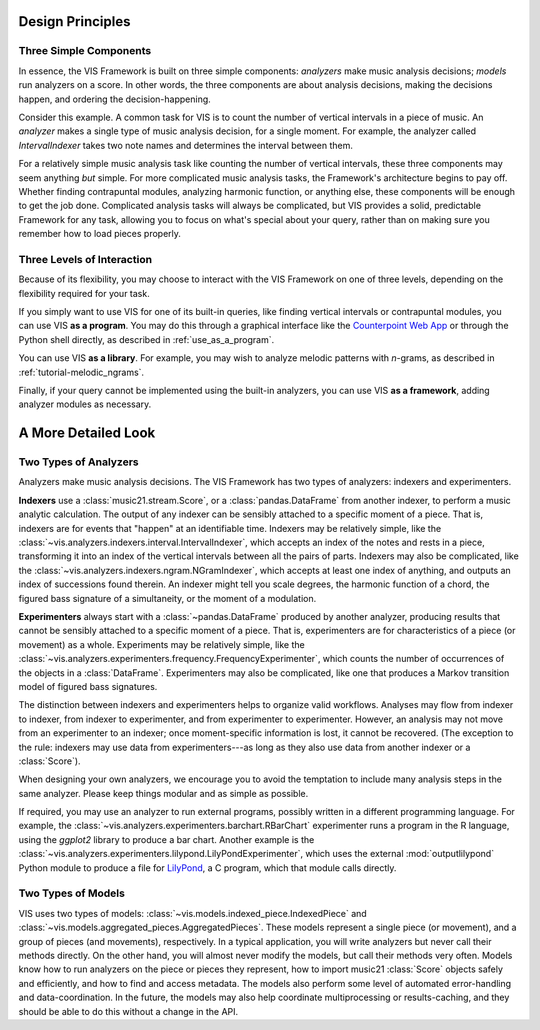 .. _design_principles:

Design Principles
=================

Three Simple Components
^^^^^^^^^^^^^^^^^^^^^^^^^^^^^

In essence, the VIS Framework is built on three simple components: *analyzers* make music analysis decisions; *models* run analyzers on a score.
In other words, the three components are about analysis decisions, making the decisions happen, and ordering the decision-happening.

Consider this example.
A common task for VIS is to count the number of vertical intervals in a piece of music.
An *analyzer* makes a single type of music analysis decision, for a single moment.
For example, the analyzer called *IntervalIndexer* takes two note names and determines the interval between them.

For a relatively simple music analysis task like counting the number of vertical intervals, these three components may seem anything *but* simple.
For more complicated music analysis tasks, the Framework's architecture begins to pay off.
Whether finding contrapuntal modules, analyzing harmonic function, or anything else, these components will be enough to get the job done.
Complicated analysis tasks will always be complicated, but VIS provides a solid, predictable Framework for any task, allowing you to focus on what's special about your query, rather than on making sure you remember how to load pieces properly.

Three Levels of Interaction
^^^^^^^^^^^^^^^^^^^^^^^^^^^^^^^^^^^

Because of its flexibility, you may choose to interact with the VIS Framework on one of three levels, depending on the flexibility required for your task.

If you simply want to use VIS for one of its built-in queries, like finding vertical intervals or contrapuntal modules, you can use VIS **as a program**.
You may do this through a graphical interface like the `Counterpoint Web App <https://counterpoint.elvisproject.ca>`_ or through the Python shell directly, as described in :ref:`use_as_a_program`.

You can use VIS **as a library**.
For example, you may wish to analyze melodic patterns with *n*-grams, as described in :ref:`tutorial-melodic_ngrams`.

Finally, if your query cannot be implemented using the built-in analyzers, you can use VIS **as a framework**, adding analyzer modules as necessary.

A More Detailed Look
=========================

Two Types of Analyzers
^^^^^^^^^^^^^^^^^^^^^^^^^

Analyzers make music analysis decisions.
The VIS Framework has two types of analyzers: indexers and experimenters.

**Indexers** use a :class:`music21.stream.Score`, or a :class:`pandas.DataFrame` from another indexer, to perform a music analytic calculation.
The output of any indexer can be sensibly attached to a specific moment of a piece.
That is, indexers are for events that "happen" at an identifiable time.
Indexers may be relatively simple, like the :class:`~vis.analyzers.indexers.interval.IntervalIndexer`, which accepts an index of the notes and rests in a piece, transforming it into an index of the vertical intervals between all the pairs of parts.
Indexers may also be complicated, like the :class:`~vis.analyzers.indexers.ngram.NGramIndexer`, which accepts at least one index of anything, and outputs an index of successions found therein.
An indexer might tell you scale degrees, the harmonic function of a chord, the figured bass signature of a simultaneity, or the moment of a modulation.

**Experimenters** always start with a :class:`~pandas.DataFrame` produced by another analyzer, producing results that cannot be sensibly attached to a specific moment of a piece.
That is, experimenters are for characteristics of a piece (or movement) as a whole.
Experiments may be relatively simple, like the :class:`~vis.analyzers.experimenters.frequency.FrequencyExperimenter`, which counts the number of occurrences of the objects in a :class:`DataFrame`.
Experimenters may also be complicated, like one that produces a Markov transition model of figured bass signatures.

The distinction between indexers and experimenters helps to organize valid workflows.
Analyses may flow from indexer to indexer, from indexer to experimenter, and from experimenter to experimenter.
However, an analysis may not move from an experimenter to an indexer; once moment-specific information is lost, it cannot be recovered.
(The exception to the rule: indexers may use data from experimenters---as long as they also use data from another indexer or a :class:`Score`).

When designing your own analyzers, we encourage you to avoid the temptation to include many analysis steps in the same analyzer. Please keep things modular and as simple as possible.

If required, you may use an analyzer to run external programs, possibly written in a different programming language.
For example, the :class:`~vis.analyzers.experimenters.barchart.RBarChart` experimenter runs a program in the R language, using the *ggplot2* library to produce a bar chart.
Another example is the :class:`~vis.analyzers.experimenters.lilypond.LilyPondExperimenter`, which uses the external :mod:`outputlilypond` Python module to produce a file for `LilyPond <https://lilypond.org>`_, a C program, which that module calls directly.

Two Types of Models
^^^^^^^^^^^^^^^^^^^^^^^^^

VIS uses two types of models: :class:`~vis.models.indexed_piece.IndexedPiece` and :class:`~vis.models.aggregated_pieces.AggregatedPieces`.
These models represent a single piece (or movement), and a group of pieces (and movements), respectively.
In a typical application, you will write analyzers but never call their methods directly.
On the other hand, you will almost never modify the models, but call their methods very often.
Models know how to run analyzers on the piece or pieces they represent, how to import music21 :class:`Score` objects safely and efficiently, and how to find and access metadata.
The models also perform some level of automated error-handling and data-coordination.
In the future, the models may also help coordinate multiprocessing or results-caching, and they should be able to do this without a change in the API.
